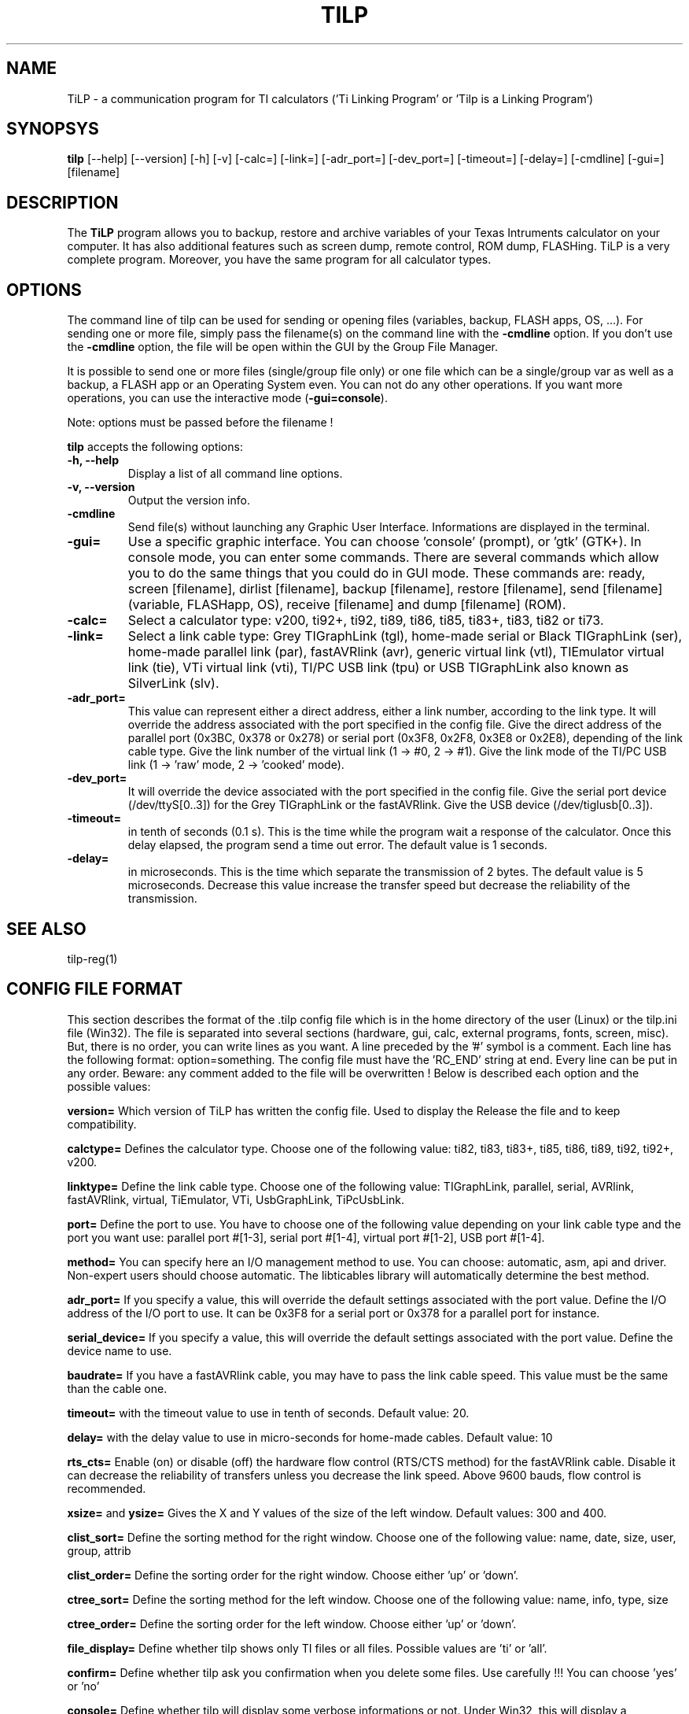 .\"                              hey, Emacs:   -*- nroff -*-
.\" tilp is free software; you can redistribute it and/or modify
.\" it under the terms of the GNU General Public License as published by
.\" the Free Software Foundation; either version 2 of the License, or
.\" (at your option) any later version.
.\"
.\" This program is distributed in the hope that it will be useful,
.\" but WITHOUT ANY WARRANTY; without even the implied warranty of
.\" MERCHANTABILITY or FITNESS FOR A PARTICULAR PURPOSE.  See the
.\" GNU General Public License for more details.
.\"
.\" You should have received a copy of the GNU General Public License
.\" along with this program; see the file COPYING.  If not, write to
.\" the Free Software Foundation, 675 Mass Ave, Cambridge, MA 02139, USA.
.\"
.TH TILP 1 "March 3, 2003"
.SH NAME
TiLP - a communication program for TI calculators ('Ti Linking Program' or 'Tilp is a Linking Program')
.SH SYNOPSYS
\fBtilp\fP [--help] [--version] [-h] [-v] [-calc=] [-link=] [-adr_port=] [-dev_port=] [-timeout=] [-delay=] [-cmdline] [-gui=] [filename]  
.SH DESCRIPTION
The \fBTiLP\fP program allows you to backup, restore and archive variables of your Texas Intruments calculator on your computer. It has also additional features such as screen dump, remote control, ROM dump, FLASHing. TiLP is a very complete program. Moreover, you have the same program for all calculator types.
.SH OPTIONS
The command line of tilp can be used for sending or opening files (variables, backup, FLASH apps, OS, ...). For sending one or more file, simply pass the filename(s) on the command line with the \fB-cmdline\fP option. If you don't use the \fB-cmdline\fP option, the file will be open within the GUI by the Group File Manager.

It is possible to send one or more files (single/group file only) or one file which can be a single/group var as well as a backup, a FLASH app or an Operating System even. You can not do any other operations. If you want more operations, you can use the interactive mode (\fB-gui=console\fP).

Note: options must be passed before the filename !

\fBtilp\fP accepts the following options:
.TP
\fB-h, --help\fP
Display a list of all command line options.
.TP
\fB-v, --version\fP
Output the version info.
.TP
\fB-cmdline\fP
Send file(s) without launching any Graphic User Interface. Informations are displayed in the terminal.
.TP
\fB-gui=\fP
Use a specific graphic interface. You can choose 'console' (prompt), or 'gtk' (GTK+).
In console mode, you can enter some commands. There are several commands which allow you to do the same things that you could do in GUI mode. These commands are: ready, screen [filename], dirlist [filename], backup [filename], restore [filename], send [filename] (variable, FLASHapp, OS), receive [filename] and dump [filename] (ROM).
.TP
\fB-calc=\fP
Select a calculator type: v200, ti92+, ti92, ti89, ti86, ti85, ti83+, ti83, ti82 or ti73.
.TP
\fB-link=\fP
Select a link cable type: Grey TIGraphLink (tgl), home-made serial or Black TIGraphLink (ser), home-made parallel link (par), fastAVRlink (avr), generic virtual link (vtl), TIEmulator virtual link (tie), VTi virtual link (vti), TI/PC USB link (tpu) or USB TIGraphLink also known as SilverLink (slv).
.TP
\fB-adr_port=\fP
This value can represent either a direct address, either a link number, according to the link type. It will override the address associated with the port specified in the config file.
Give the direct address of the parallel port (0x3BC, 0x378 or 0x278) or serial
port (0x3F8, 0x2F8, 0x3E8 or 0x2E8), depending of the link cable type.
Give the link number of the virtual link (1 -> #0, 2 -> #1).
Give the link mode of the TI/PC USB link (1 -> 'raw' mode, 2 -> 'cooked' mode).
.TP
\fB-dev_port=\fP
It will override the device associated with the port specified in the config file.
Give the serial port device (/dev/ttyS[0..3]) for the Grey TIGraphLink or the fastAVRlink.
Give the USB device (/dev/tiglusb[0..3]).
.TP
\fB-timeout=\fP
in tenth of seconds (0.1 s). This is the time while the program wait a response of the 
calculator. Once this delay elapsed, the program send a time out error. The 
default value is 1 seconds.
.TP
\fB-delay=\fP
in microseconds. This is the time which separate the transmission of 2 bytes.
The default value is 5 microseconds. Decrease this value increase the 
transfer speed but decrease the reliability of the transmission.
.SH SEE ALSO
tilp-reg(1)
.SH CONFIG FILE FORMAT
This section describes the format of the .tilp config file which is in the home directory of the user (Linux) or the tilp.ini file (Win32). The file is separated into several sections (hardware, gui, calc, external programs, fonts, screen, misc). But, there is no order, you can write lines as you want.
A line preceded by the '#' symbol is a comment. Each line has the following format: option=something.
The config file must have the 'RC_END' string at end.
Every line can be put in any order. Beware: any comment added to the file will be overwritten !
Below is described each option and the possible values:

\fBversion=\fP
Which version of TiLP has written the config file. Used to display the Release the file and to keep compatibility.

\fBcalctype=\fP
Defines the calculator type. Choose one of the following value: ti82, ti83, ti83+, ti85, ti86, ti89, ti92, ti92+, v200.

\fBlinktype=\fP
Define the link cable type. Choose one of the following value: TIGraphLink, parallel, serial, AVRlink, fastAVRlink, virtual, TiEmulator, VTi, UsbGraphLink, TiPcUsbLink.

\fBport=\fP
Define the port to use. You have to choose one of the following value depending on your link cable type and the port you want use: parallel port #[1-3], serial port #[1-4], virtual port #[1-2], USB port #[1-4].

\fBmethod=\fP
You can specify here an I/O management method to use. You can choose: automatic, asm, api and driver. Non-expert users should choose automatic. The libticables library will automatically determine the best method.

\fBadr_port=\fP
If you specify a value, this will override the default settings associated with the port value.
Define the I/O address of the I/O port to use. It can be 0x3F8 for a serial port or 0x378 for a parallel port for instance.

\fBserial_device=\fP
If you specify a value, this will override the default settings associated with the port value.
Define the device name to use.

\fBbaudrate=\fP
If you have a fastAVRlink cable, you may have to pass the link cable speed. This value must be the same than the cable one.

\fBtimeout=\fP
with the timeout value to use in tenth of seconds. Default value: 20.

\fBdelay=\fP
with the delay value to use in micro-seconds for home-made cables. Default value: 10

\fBrts_cts=\fP
Enable (on) or disable (off) the hardware flow control (RTS/CTS method) for the fastAVRlink cable. Disable it can decrease the reliability of transfers unless you decrease the link speed. Above 9600 bauds, flow control is recommended.


\fBxsize=\fP and \fBysize=\fP
Gives the X and Y values of the size of the left window. Default values: 300 and 400.

\fBclist_sort=\fP
Define the sorting method for the right window. Choose one of the following value: name, date, size, user, group, attrib

\fBclist_order=\fP
Define the sorting order for the right window. Choose either 'up' or 'down'.

\fBctree_sort=\fP
Define the sorting method for the left window. Choose one of the following value: name, info, type, size

\fBctree_order=\fP
Define the sorting order for the left window. Choose either 'up' or 'down'.

\fBfile_display=\fP
Define whether tilp shows only TI files or all files. Possible values are 'ti' or 'all'.

\fBconfirm=\fP
Define whether tilp ask you confirmation when you delete some files. Use carefully !!! You can choose 'yes' or 'no'

\fBconsole=\fP
Define whether tilp will display some verbose informations or not. Under Win32, this will display a background console. Values: 'yes' or 'no'.

\fBshow_gui=\fP
Display the Graphic User Interface in command line mode. Values: 'yes' or 'no'.

\fBsingle_or_group=\fP
Receive set of files as a single file or as a grouped file. Values: 'single' or 'group'.

\fBuse_checksum=\fP
Unimplemented yet.

\fBpath=\fP
Define whether tilp sends the variable in its original folder or in the locurrent folder. Choose either 'full' or 'local'. Works only for TI89/92/92+.

\fBprobe_ti=\fP
Define whether tilp will try and determine the calculator automagically. Works only for TI73, TI83+, TI89 and TI92+ calculators. Values: 'yes' or 'no'.

\fBunzip_location=\fP
Define the location of the program to use for unzipping archives. Most of the time, the 'unzip' string is enough.

\fBunzip_options=\fP
Define the options to pass on the command line of the 'unzip' program. By default, all files of the ZIP archive are deflated in a directory such as 'archive_name/'. An option such as 'unzip_filter=*.89* -d tidir/' can be useful too.

\fBtar_location=\fP
Define the location of the program for untarring archives. Most of the time, the 'tar' string is enough. 

\fBtar_options=\fP
Define the options to pass on the command line of the 'tar' program. By default, this option is equal to 'tar_options=xvzf'.

\fBweb_location=\fP
Define the location of the browser. Mozilla is used by default: /usr/bin/mozilla.

\fBweb_options=\fP
Define the options to pass on the command line of the 'browser' program. By default, there is no option.

\fBleft_font_name=\fP
Define the font to use in the left window (calc files). The font is described by its XFLD (X-Font Logical Description) name.

\fBright_font_name=\fP
Define the font to use in the right window (computer files). The font is described by its XFLD name, such as: 
-adobe-courier-medium-r-*-*-*-125-*-*-*-*-*-*

\fBscreen_mode=\fP
Define whether tilp display the entire screen of the calculator or only the visible part. This option is only useful for TI89 calculators because they have a screen which has the same size than a TI92 one but only a part is displayed. The other part is only useable via ASM programming.

\fBscreen_format=\fP
Define the image format to use for saving screen captures. It can be 'jpg' or 'png'. Previous format such as 'xpm', 'pcx' or 'bmp' are not supported any longer.

\fBscreen_blurry=\fP
Define whether the image is saved in B&W or saved like a VTi image (dark & light gray). Values: 'yes' or 'no'.

\fBlocale=\fP
Override the default locale ("C" most of the time). Must be a string such as 'fr_FR' or 'en _US' for instance.

\fBworking_dir=\fP
Contains the directory that TiLP will list at startup. Can be changed from the popup menu.

Think to terminate your config script with the 'RC_END' word !!!

.SH COPYRIGHT
Copyright (C) 1999-2003, Romain Lievin. 
Permission to use, copy, modify, and distribute this software and its documentation for any purpose and without fee is hereby granted, provided that the above copyright notice appear in all copies and that both that copyright notice and this permission notice appear in supporting documentation.

This program and its source code is distributed under the terms of the 
terms of the GNU General Public License as published by the Free Software Foundation; either version 2 of the License, or (at your option) any later version.

This program is distributed in the hope that it will be useful, but WITHOUT ANY WARRANTY; without even the implied warranty of MERCHANTABILITY or FITNESS FOR A PARTICULAR PURPOSE.  See the GNU General Public License for more details.

You should have received a copy of the GNU General Public License along with this program; if not, write to the Free Software Foundation, Inc., 59 Temple Place - Suite 330, Boston, MA 02111-1307, USA.

.SH SUGGESTIONS AND BUG REPORTS
The  canonical place to find tilp and some miscellenaous informations is at 
http://www.tilp.info (redirected on http://lpg.ticalc.org/prj_tilp/index.php)
You can also look at http://lpg.ticalc.org and http://www.ticalc.org for others TI related programs for Linux. French people can also look at http://www.ti-fr.org.
.SH AUTHOR
Original author (Linux & Win32): Romain Lievin.

Mac OS-X port by Julien Blache.

FreeBSD port by Tijl Coosemans.
.SH THANKS
Thanks to these persons to have lent me their calculator: Jean-Pierre and Thomas (TI92+), Benoit, Philippe and Florence (TI89), Louis (TI86), Luc (TI85), Nicolas (TI83), Jean-Philippe and Francois (TI82).
Special thanks to Guillaume for her Grey/Gray TIGL link cable.
Thanks to many others (patches, suggestions, ...)